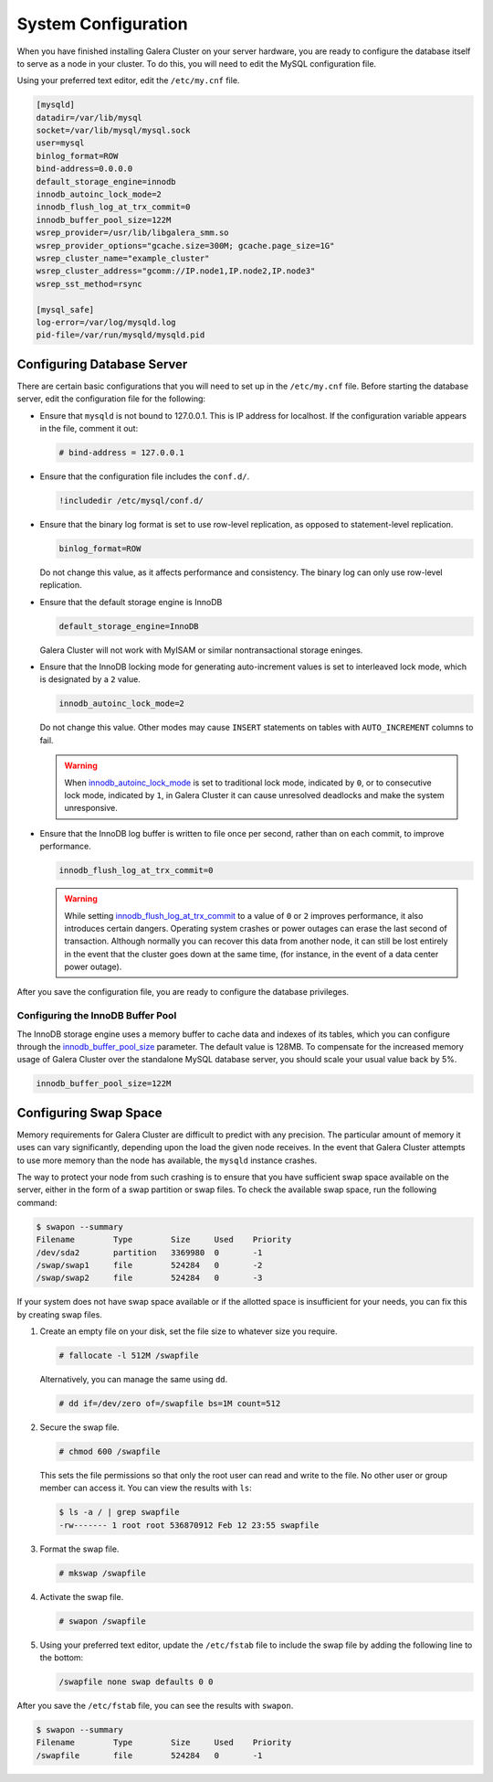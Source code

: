 ==========================
System Configuration
==========================
.. _`configuration`:

When you have finished installing Galera Cluster on your server hardware, you are ready to configure the database itself to serve as a node in your cluster.  To do this, you will need to edit the MySQL configuration file.

Using your preferred text editor, edit the ``/etc/my.cnf`` file.

.. code-block:: ini
		
   [mysqld]
   datadir=/var/lib/mysql
   socket=/var/lib/mysql/mysql.sock
   user=mysql
   binlog_format=ROW
   bind-address=0.0.0.0
   default_storage_engine=innodb
   innodb_autoinc_lock_mode=2
   innodb_flush_log_at_trx_commit=0
   innodb_buffer_pool_size=122M
   wsrep_provider=/usr/lib/libgalera_smm.so
   wsrep_provider_options="gcache.size=300M; gcache.page_size=1G"
   wsrep_cluster_name="example_cluster"
   wsrep_cluster_address="gcomm://IP.node1,IP.node2,IP.node3"
   wsrep_sst_method=rsync

   [mysql_safe]
   log-error=/var/log/mysqld.log
   pid-file=/var/run/mysqld/mysqld.pid




--------------------------------
Configuring Database Server
--------------------------------
.. _`db-config`:

There are certain basic configurations that you will need to set up in the ``/etc/my.cnf`` file.  Before starting the database server, edit the configuration file for the following:

- Ensure that ``mysqld`` is not bound to 127.0.0.1.  This is IP address for localhost.  If the configuration variable appears in the file, comment it out:

  .. code-block:: ini

     # bind-address = 127.0.0.1

- Ensure that the configuration file includes the ``conf.d/``.

  .. code-block:: ini

     !includedir /etc/mysql/conf.d/

- Ensure that the binary log format is set to use row-level replication, as opposed to statement-level replication.

  .. code-block:: ini

     binlog_format=ROW

  Do not change this value, as it affects performance and consistency.  The binary log can only use row-level replication.

- Ensure that the default storage engine is InnoDB

  .. code-block:: ini

     default_storage_engine=InnoDB

  Galera Cluster will not work with MyISAM or similar nontransactional storage eninges.

- Ensure that the InnoDB locking mode for generating auto-increment values is set to interleaved lock mode, which is designated by a ``2`` value.

  .. code-block:: ini

     innodb_autoinc_lock_mode=2

  Do not change this value.  Other modes may cause ``INSERT`` statements on tables with ``AUTO_INCREMENT`` columns to fail.  

  .. warning:: When `innodb_autoinc_lock_mode <http://dev.mysql.com/doc/refman/5.5/en/innodb-parameters.html#sysvar_innodb_autoinc_lock_mode>`_ is set to traditional lock mode, indicated by ``0``, or to consecutive lock mode, indicated by ``1``, in Galera Cluster it can cause unresolved deadlocks and make the system unresponsive.

- Ensure that the InnoDB log buffer is written to file once per second, rather than on each commit, to improve performance.

  .. code-block:: ini

     innodb_flush_log_at_trx_commit=0

  .. warning:: While setting `innodb_flush_log_at_trx_commit <http://dev.mysql.com/doc/refman/5.1/en/innodb-parameters.html#sysvar_innodb_flush_log_at_trx_commit>`_ to a value of ``0`` or ``2`` improves performance, it also introduces certain dangers.  Operating system crashes or power outages can erase the last second of transaction.  Although normally you can recover this data from another node, it can still be lost entirely in the event that the cluster goes down at the same time, (for instance, in the event of a data center power outage).


After you save the configuration file, you are ready to configure the database privileges.

^^^^^^^^^^^^^^^^^^^^^^^^^^^^^^^^^^^
Configuring the InnoDB Buffer Pool
^^^^^^^^^^^^^^^^^^^^^^^^^^^^^^^^^^^
.. _`config_innodb_buffer_pool_size`:

The InnoDB storage engine uses a memory buffer to cache data and indexes of its tables, which you can configure through the 
`innodb_buffer_pool_size <http://dev.mysql.com/doc/refman/5.1/en/innodb-parameters.html#sysvar_innodb_buffer_pool_size>`_ parameter.  The default value is 128MB.  To compensate for the increased memory usage of Galera Cluster over the standalone MySQL database server, you should scale your usual value back by 5%.

.. code-block:: ini

   innodb_buffer_pool_size=122M


-----------------------------------------
Configuring Swap Space
-----------------------------------------
.. _`swap-config`:

Memory requirements for Galera Cluster are difficult to predict with any precision.  The particular amount of memory it uses can vary significantly, depending upon the load the given node receives.  In the event that Galera Cluster attempts to use more memory than the node has available, the ``mysqld`` instance crashes.


The way to protect your node from such crashing is to ensure that you have sufficient swap space available on the server, either in the form of a swap partition or swap files.  To check the available swap space, run the following command:

.. code-block:: console

   $ swapon --summary
   Filename        Type        Size     Used    Priority
   /dev/sda2       partition   3369980  0       -1
   /swap/swap1     file        524284   0       -2
   /swap/swap2     file        524284   0       -3

If your system does not have swap space available or if the allotted space is insufficient for your needs, you can fix this by creating swap files.

#. Create an empty file on your disk, set the file size to whatever size you require.

   .. code-block:: console

      # fallocate -l 512M /swapfile

   Alternatively, you can manage the same using ``dd``.

   .. code-block:: console

      # dd if=/dev/zero of=/swapfile bs=1M count=512

#. Secure the swap file.

   .. code-block:: console

      # chmod 600 /swapfile

   This sets the file permissions so that only the root user can read and write to the file.  No other user or group member can access it.  You can view the results with ``ls``:

   .. code-block:: console

      $ ls -a / | grep swapfile
      -rw------- 1 root root 536870912 Feb 12 23:55 swapfile

#. Format the swap file.

   .. code-block:: console

      # mkswap /swapfile

#. Activate the swap file.

   .. code-block:: console

      # swapon /swapfile

#. Using your preferred text editor, update the ``/etc/fstab`` file to include the swap file by adding the following line to the bottom:

   .. code-block:: ini

      /swapfile none swap defaults 0 0
 
After you save the ``/etc/fstab`` file, you can see the results with ``swapon``.

.. code-block:: console
  
   $ swapon --summary
   Filename        Type        Size     Used    Priority
   /swapfile       file        524284   0       -1


.. |---|   unicode:: U+2014 .. EM DASH
   :trim:




